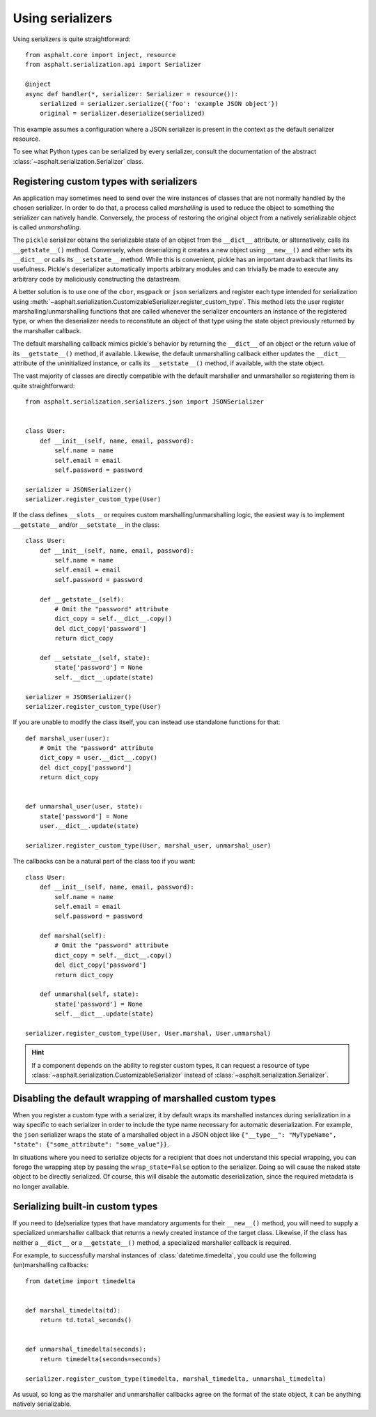 Using serializers
=================

Using serializers is quite straightforward::

    from asphalt.core import inject, resource
    from asphalt.serialization.api import Serializer

    @inject
    async def handler(*, serializer: Serializer = resource()):
        serialized = serializer.serialize({'foo': 'example JSON object'})
        original = serializer.deserialize(serialized)

This example assumes a configuration where a JSON serializer is present in the context
as the default serializer resource.

To see what Python types can be serialized by every serializer, consult the documentation of the
abstract :class:`~asphalt.serialization.Serializer` class.


Registering custom types with serializers
-----------------------------------------

An application may sometimes need to send over the wire instances of classes that are not normally
handled by the chosen serializer. In order to do that, a process called *marshalling* is used to
reduce the object to something the serializer can natively handle. Conversely, the process
of restoring the original object from a natively serializable object is called *unmarshalling*.

The ``pickle`` serializer obtains the serializable state of an object from the ``__dict__``
attribute, or alternatively, calls its ``__getstate__()`` method. Conversely, when deserializing it
creates a new object using ``__new__()`` and either sets its ``__dict__`` or calls its
``__setstate__`` method. While this is convenient, pickle has an important drawback that limits
its usefulness. Pickle's deserializer automatically imports arbitrary modules and can trivially be
made to execute any arbitrary code by maliciously constructing the datastream.

A better solution is to use one of the ``cbor``, ``msgpack`` or ``json`` serializers and register
each type intended for serialization using
:meth:`~asphalt.serialization.CustomizableSerializer.register_custom_type`. This method lets
the user register marshalling/unmarshalling functions that are called whenever the serializer
encounters an instance of the registered type, or when the deserializer needs to reconstitute an
object of that type using the state object previously returned by the marshaller callback.

The default marshalling callback mimics pickle's behavior by returning the ``__dict__`` of an
object or the return value of its ``__getstate__()`` method, if available. Likewise, the default
unmarshalling callback either updates the ``__dict__`` attribute of the uninitialized instance, or
calls its ``__setstate__()`` method, if available, with the state object.

The vast majority of classes are directly compatible with the default marshaller and unmarshaller
so registering them is quite straightforward::

    from asphalt.serialization.serializers.json import JSONSerializer


    class User:
        def __init__(self, name, email, password):
            self.name = name
            self.email = email
            self.password = password

    serializer = JSONSerializer()
    serializer.register_custom_type(User)

If the class defines ``__slots__`` or requires custom marshalling/unmarshalling logic, the easiest
way is to implement ``__getstate__`` and/or ``__setstate__`` in the class::

    class User:
        def __init__(self, name, email, password):
            self.name = name
            self.email = email
            self.password = password

        def __getstate__(self):
            # Omit the "password" attribute
            dict_copy = self.__dict__.copy()
            del dict_copy['password']
            return dict_copy

        def __setstate__(self, state):
            state['password'] = None
            self.__dict__.update(state)

    serializer = JSONSerializer()
    serializer.register_custom_type(User)

If you are unable to modify the class itself, you can instead use standalone functions for that::

    def marshal_user(user):
        # Omit the "password" attribute
        dict_copy = user.__dict__.copy()
        del dict_copy['password']
        return dict_copy


    def unmarshal_user(user, state):
        state['password'] = None
        user.__dict__.update(state)

    serializer.register_custom_type(User, marshal_user, unmarshal_user)

The callbacks can be a natural part of the class too if you want::

    class User:
        def __init__(self, name, email, password):
            self.name = name
            self.email = email
            self.password = password

        def marshal(self):
            # Omit the "password" attribute
            dict_copy = self.__dict__.copy()
            del dict_copy['password']
            return dict_copy

        def unmarshal(self, state):
            state['password'] = None
            self.__dict__.update(state)

    serializer.register_custom_type(User, User.marshal, User.unmarshal)

.. hint:: If a component depends on the ability to register custom types, it can request a resource
 of type :class:`~asphalt.serialization.CustomizableSerializer` instead of
 :class:`~asphalt.serialization.Serializer`.

Disabling the default wrapping of marshalled custom types
---------------------------------------------------------

When you register a custom type with a serializer, it by default wraps its marshalled instances
during serialization in a way specific to each serializer in order to include the type name
necessary for automatic deserialization. For example, the ``json`` serializer wraps the state of a
marshalled object in a JSON object like
``{"__type__": "MyTypeName", "state": {"some_attribute": "some_value"}}``.

In situations where you need to serialize objects for a recipient that does not understand this
special wrapping, you can forego the wrapping step by passing the ``wrap_state=False`` option to
the serializer. Doing so will cause the naked state object to be directly serialized.
Of course, this will disable the automatic deserialization, since the required metadata is no
longer available.

Serializing built-in custom types
---------------------------------

If you need to (de)serialize types that have mandatory arguments for their ``__new__()`` method,
you will need to supply a specialized unmarshaller callback that returns a newly created instance
of the target class. Likewise, if the class has neither a ``__dict__`` or a ``__getstate__()``
method, a specialized marshaller callback is required.

For example, to successfully marshal instances of :class:`datetime.timedelta`, you could use the
following (un)marshalling callbacks::

    from datetime import timedelta


    def marshal_timedelta(td):
        return td.total_seconds()


    def unmarshal_timedelta(seconds):
        return timedelta(seconds=seconds)

    serializer.register_custom_type(timedelta, marshal_timedelta, unmarshal_timedelta)

As usual, so long as the marshaller and unmarshaller callbacks agree on the format of the state
object, it can be anything natively serializable.
